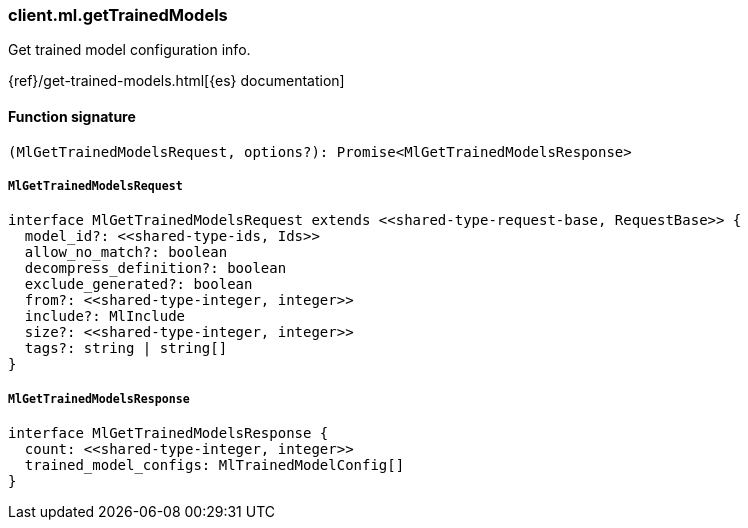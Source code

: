 [[reference-ml-get_trained_models]]

////////
===========================================================================================================================
||                                                                                                                       ||
||                                                                                                                       ||
||                                                                                                                       ||
||        ██████╗ ███████╗ █████╗ ██████╗ ███╗   ███╗███████╗                                                            ||
||        ██╔══██╗██╔════╝██╔══██╗██╔══██╗████╗ ████║██╔════╝                                                            ||
||        ██████╔╝█████╗  ███████║██║  ██║██╔████╔██║█████╗                                                              ||
||        ██╔══██╗██╔══╝  ██╔══██║██║  ██║██║╚██╔╝██║██╔══╝                                                              ||
||        ██║  ██║███████╗██║  ██║██████╔╝██║ ╚═╝ ██║███████╗                                                            ||
||        ╚═╝  ╚═╝╚══════╝╚═╝  ╚═╝╚═════╝ ╚═╝     ╚═╝╚══════╝                                                            ||
||                                                                                                                       ||
||                                                                                                                       ||
||    This file is autogenerated, DO NOT send pull requests that changes this file directly.                             ||
||    You should update the script that does the generation, which can be found in:                                      ||
||    https://github.com/elastic/elastic-client-generator-js                                                             ||
||                                                                                                                       ||
||    You can run the script with the following command:                                                                 ||
||       npm run elasticsearch -- --version <version>                                                                    ||
||                                                                                                                       ||
||                                                                                                                       ||
||                                                                                                                       ||
===========================================================================================================================
////////

[discrete]
=== client.ml.getTrainedModels

Get trained model configuration info.

{ref}/get-trained-models.html[{es} documentation]

[discrete]
==== Function signature

[source,ts]
----
(MlGetTrainedModelsRequest, options?): Promise<MlGetTrainedModelsResponse>
----

[discrete]
===== `MlGetTrainedModelsRequest`

[source,ts]
----
interface MlGetTrainedModelsRequest extends <<shared-type-request-base, RequestBase>> {
  model_id?: <<shared-type-ids, Ids>>
  allow_no_match?: boolean
  decompress_definition?: boolean
  exclude_generated?: boolean
  from?: <<shared-type-integer, integer>>
  include?: MlInclude
  size?: <<shared-type-integer, integer>>
  tags?: string | string[]
}
----

[discrete]
===== `MlGetTrainedModelsResponse`

[source,ts]
----
interface MlGetTrainedModelsResponse {
  count: <<shared-type-integer, integer>>
  trained_model_configs: MlTrainedModelConfig[]
}
----


